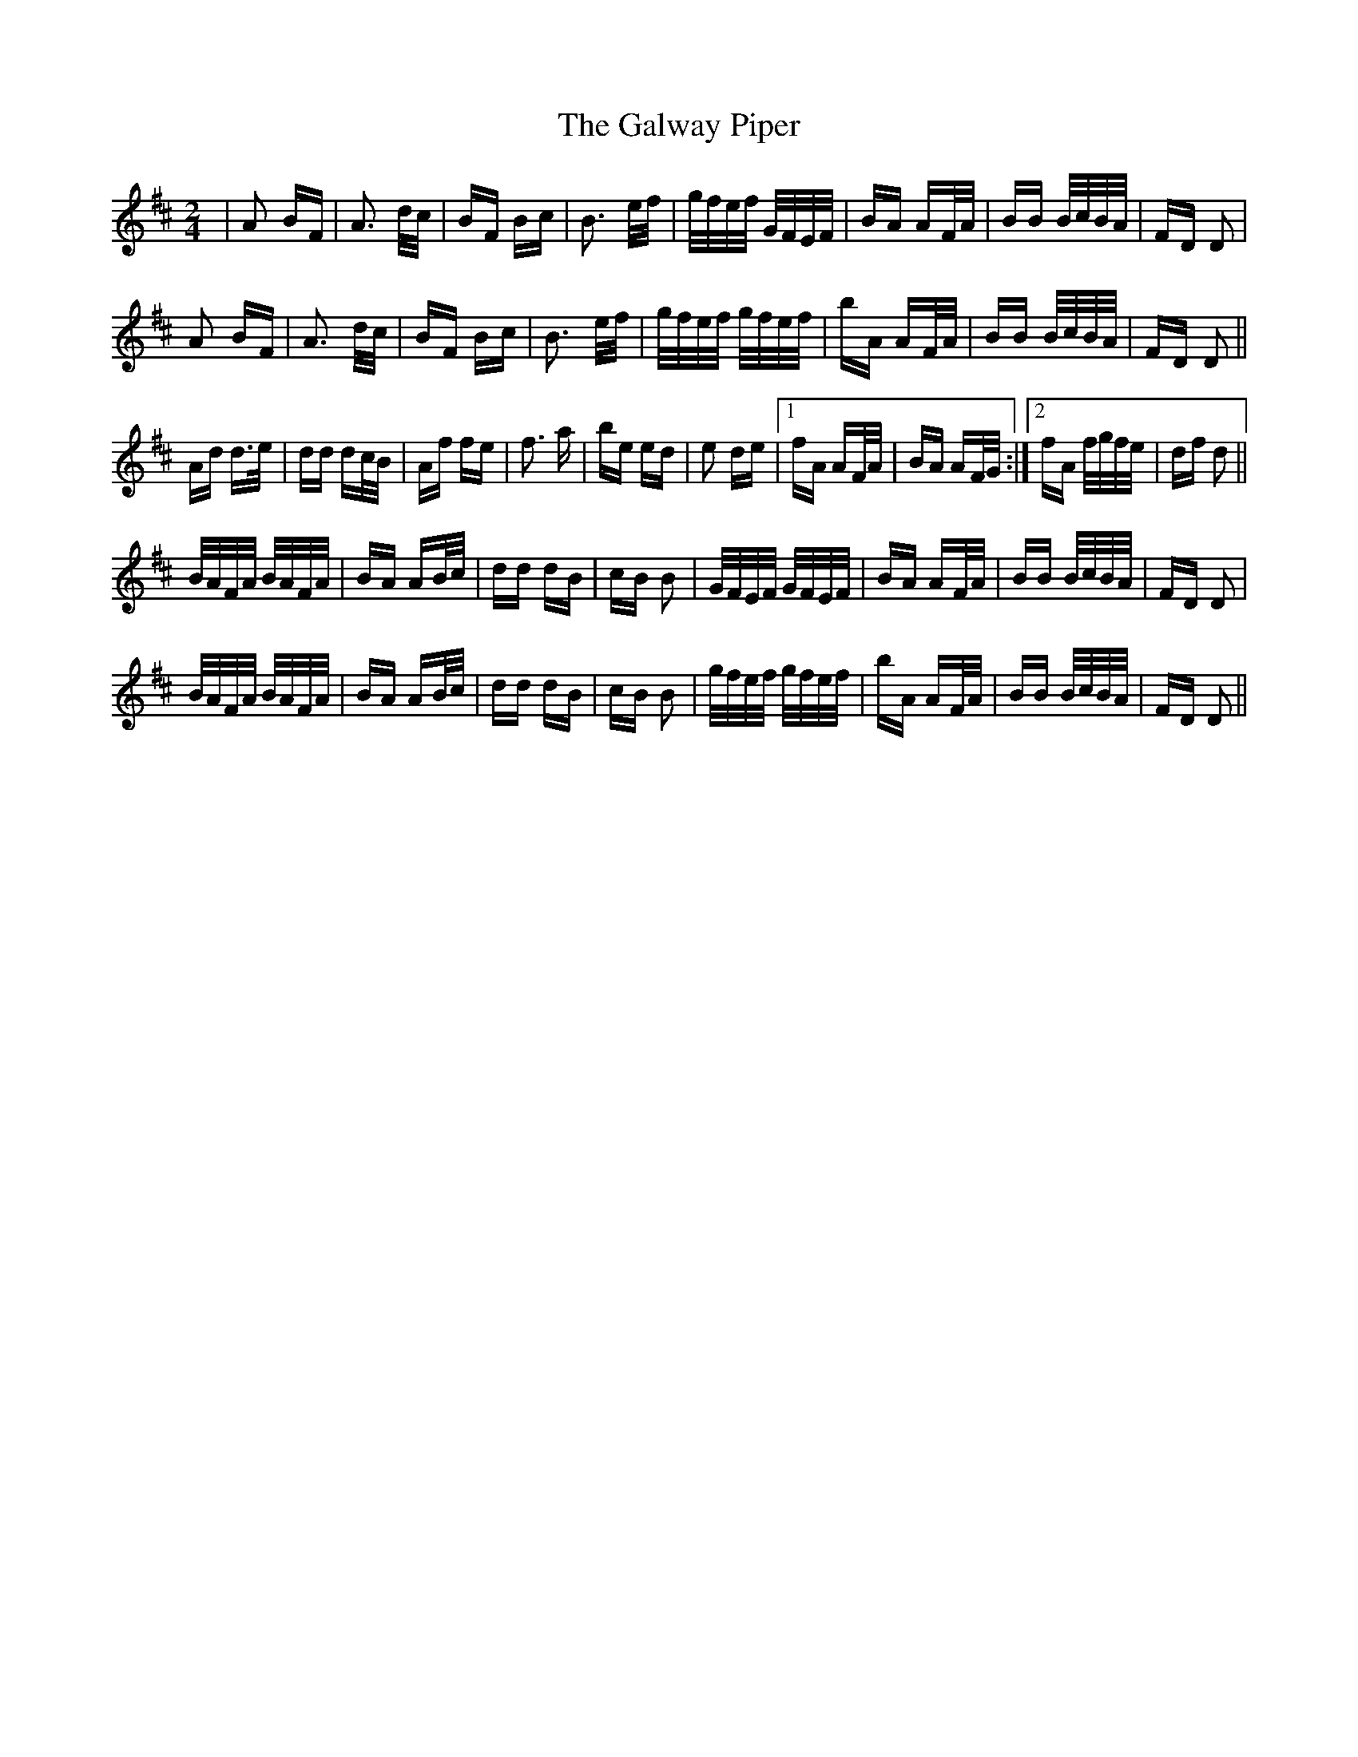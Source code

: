X: 14416
T: Galway Piper, The
R: polka
M: 2/4
K: Dmajor
|A2 BF|A3 d/c/|BF Bc|B3 e/f/|g/f/e/f/ G/F/E/F/|BA AF/A/|BB B/c/B/A/|FD D2|
A2 BF|A3 d/c/|BF Bc|B3 e/f/|g/f/e/f/ g/f/e/f/|bA AF/A/|BB B/c/B/A/|FD D2||
Ad d>e|dd dc/B/|Af fe|f3 a|be ed|e2 de|1 fA AF/A/|BA AF/G/:|2 fA f/g/f/e/|df d2||
B/A/F/A/ B/A/F/A/|BA AB/c/|dd dB|cB B2|G/F/E/F/ G/F/E/F/|BA AF/A/|BB B/c/B/A/|FD D2|
B/A/F/A/ B/A/F/A/|BA AB/c/|dd dB|cB B2|g/f/e/f/ g/f/e/f/|bA AF/A/|BB B/c/B/A/|FD D2||

